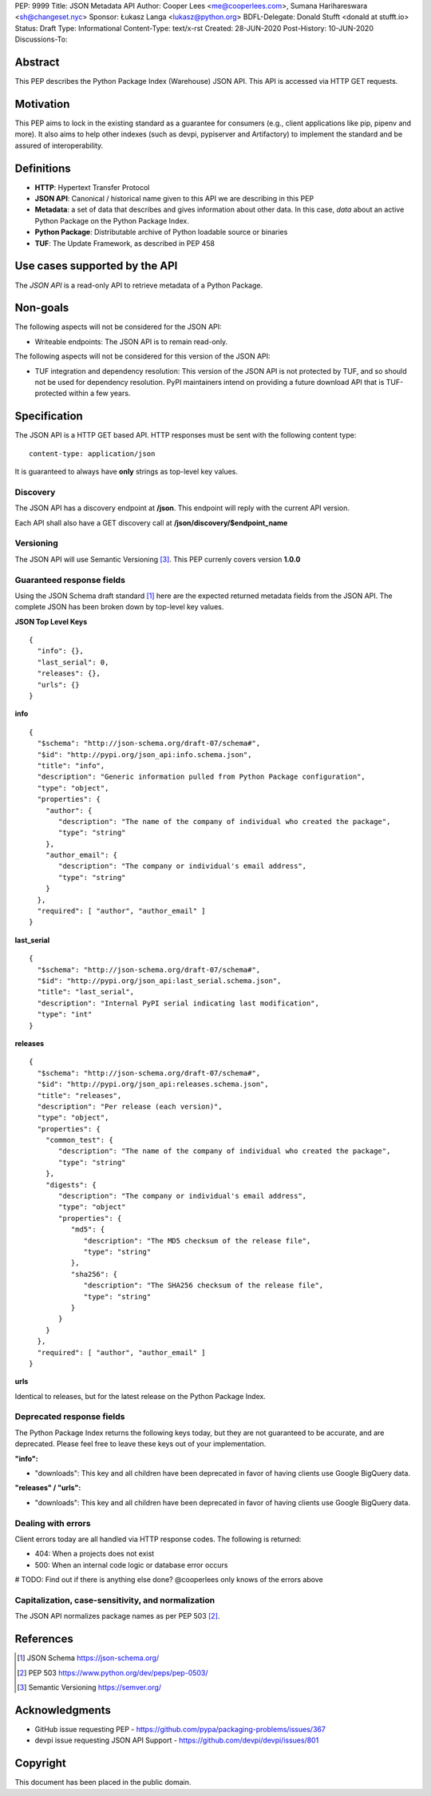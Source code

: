 PEP: 9999
Title: JSON Metadata API
Author: Cooper Lees <me@cooperlees.com>, Sumana Harihareswara <sh@changeset.nyc>
Sponsor: Łukasz Langa <lukasz@python.org>
BDFL-Delegate: Donald Stufft <donald at stufft.io>
Status: Draft
Type: Informational
Content-Type: text/x-rst
Created: 28-JUN-2020
Post-History: 10-JUN-2020
Discussions-To:


Abstract
========

This PEP describes the Python Package Index (Warehouse) JSON API.
This API is accessed via HTTP GET requests.

Motivation
==========

This PEP aims to lock in the existing standard as a guarantee for consumers
(e.g., client applications like pip, pipenv and more). It also aims to help other
indexes (such as devpi, pypiserver and Artifactory) to implement the standard and be
assured of interoperability.

Definitions
===========

* **HTTP**: Hypertext Transfer Protocol
* **JSON API**: Canonical / historical name given to this API we are describing in this PEP
* **Metadata**: a set of data that describes and gives information about other data.
  In this case, *data* about an active Python Package on the Python Package Index.
* **Python Package**: Distributable archive of Python loadable source or binaries
* **TUF**: The Update Framework, as described in PEP 458


Use cases supported by the API
==============================

The *JSON API* is a read-only API to retrieve metadata of a Python Package.

Non-goals
=========

The following aspects will not be considered for the JSON API:

* Writeable endpoints: The JSON API is to remain read-only.

The following aspects will not be considered for this version of the JSON API:

* TUF integration and dependency resolution: This version of the JSON API is not
  protected by TUF, and so should not be used for dependency resolution. PyPI
  maintainers intend on providing a future download API that is TUF-protected
  within a few years.

Specification
=============

The JSON API is a HTTP GET based API. HTTP responses must be sent with the following content type:

::

   content-type: application/json

It is guaranteed to always have **only** strings as top-level key values.

Discovery
---------

The JSON API has a discovery endpoint at **/json**.
This endpoint will reply with the current API version.

Each API shall also have a GET discovery call at **/json/discovery/$endpoint_name**

Versioning
----------

The JSON API will use Semantic Versioning [3]_. This PEP currenly covers version **1.0.0**

Guaranteed response fields
--------------------------

Using the JSON Schema draft standard [1]_ here are the expected returned metadata fields from the
JSON API. The complete JSON has been broken down by top-level key values.

**JSON Top Level Keys**

::

  {
    "info": {},
    "last_serial": 0,
    "releases": {},
    "urls": {}
  }

**info**

::

  {
    "$schema": "http://json-schema.org/draft-07/schema#",
    "$id": "http://pypi.org/json_api:info.schema.json",
    "title": "info",
    "description": "Generic information pulled from Python Package configuration",
    "type": "object",
    "properties": {
      "author": {
         "description": "The name of the company of individual who created the package",
         "type": "string"
      },
      "author_email": {
         "description": "The company or individual's email address",
         "type": "string"
      }
    },
    "required": [ "author", "author_email" ]
  }

**last_serial**

::

  {
    "$schema": "http://json-schema.org/draft-07/schema#",
    "$id": "http://pypi.org/json_api:last_serial.schema.json",
    "title": "last_serial",
    "description": "Internal PyPI serial indicating last modification",
    "type": "int"
  }

**releases**

::

  {
    "$schema": "http://json-schema.org/draft-07/schema#",
    "$id": "http://pypi.org/json_api:releases.schema.json",
    "title": "releases",
    "description": "Per release (each version)",
    "type": "object",
    "properties": {
      "common_test": {
         "description": "The name of the company of individual who created the package",
         "type": "string"
      },
      "digests": {
         "description": "The company or individual's email address",
         "type": "object"
         "properties": {
            "md5": {
               "description": "The MD5 checksum of the release file",
               "type": "string"
            },
            "sha256": {
               "description": "The SHA256 checksum of the release file",
               "type": "string"
            }
         }
      }
    },
    "required": [ "author", "author_email" ]
  }

**urls**

Identical to releases, but for the latest release on the Python Package Index.


Deprecated response fields
--------------------------

The Python Package Index returns the following keys today, but they are not guaranteed
to be accurate, and are deprecated. Please feel free to leave these keys out of your
implementation.

**"info":**

* "downloads": This key and all children have been deprecated in favor of having clients
  use Google BigQuery data.

**"releases" / "urls":**

* "downloads": This key and all children have been deprecated in favor of having clients
  use Google BigQuery data.


Dealing with errors
-------------------

Client errors today are all handled via HTTP response codes. The following is returned:

* 404: When a projects does not exist
* 500: When an internal code logic or database error occurs

# TODO: Find out if there is anything else done? @cooperlees only knows of the errors above

Capitalization, case-sensitivity, and normalization
---------------------------------------------------

The JSON API normalizes package names as per PEP 503 [2]_.

References
==========

.. [1] JSON Schema https://json-schema.org/
.. [2] PEP 503 https://www.python.org/dev/peps/pep-0503/
.. [3] Semantic Versioning https://semver.org/


Acknowledgments
===============

* GitHub issue requesting PEP - https://github.com/pypa/packaging-problems/issues/367
* devpi issue requesting JSON API Support - https://github.com/devpi/devpi/issues/801

Copyright
=========

This document has been placed in the public domain.



..
   Local Variables:
   mode: indented-text
   indent-tabs-mode: nil
   sentence-end-double-space: t
   fill-column: 70
   coding: utf-8
   End:
